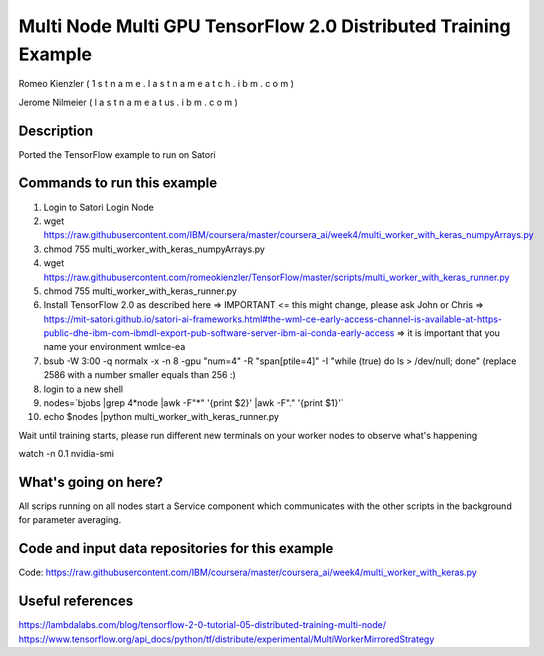 
Multi Node Multi GPU TensorFlow 2.0 Distributed Training Example
----------------------------------------------------------------

Romeo Kienzler ( 1 s t n a m e . l a s t n a m e  a t  c h . i b m . c o m )

Jerome Nilmeier ( l a s t n a m e  a t  us . i b m . c o m )

Description
+++++++++++
Ported the TensorFlow example to run on Satori


Commands to run this example
++++++++++++++++++++++++++++

#. Login to Satori Login Node

#. wget https://raw.githubusercontent.com/IBM/coursera/master/coursera_ai/week4/multi_worker_with_keras_numpyArrays.py

#. chmod 755 multi_worker_with_keras_numpyArrays.py

#. wget https://raw.githubusercontent.com/romeokienzler/TensorFlow/master/scripts/multi_worker_with_keras_runner.py

#. chmod 755 multi_worker_with_keras_runner.py

#. Install TensorFlow 2.0 as described here => IMPORTANT <= this might change, please ask John or Chris => https://mit-satori.github.io/satori-ai-frameworks.html#the-wml-ce-early-access-channel-is-available-at-https-public-dhe-ibm-com-ibmdl-export-pub-software-server-ibm-ai-conda-early-access => it is important that you name your environment wmlce-ea

#. bsub -W 3:00 -q normalx -x  -n 8  -gpu "num=4" -R "span[ptile=4]" -I "while (true) do ls > /dev/null; done" (replace 2586 with a number smaller equals than 256 :)

#. login to a new shell

#. nodes=`bjobs |grep 4*node |awk -F"\*" '{print $2}' |awk -F"." '{print $1}'`

#. echo $nodes |python multi_worker_with_keras_runner.py


Wait until training starts, please run different new terminals on your worker nodes to observe what's happening

watch -n 0.1 nvidia-smi

What's going on here?
+++++++++++++++++++++
All scrips running on all nodes start a Service component which communicates with the other scripts in the background for parameter averaging.


Code and input data repositories for this example
+++++++++++++++++++++++++++++++++++++++++++++++++

Code:
https://raw.githubusercontent.com/IBM/coursera/master/coursera_ai/week4/multi_worker_with_keras.py

Useful references
+++++++++++++++++
https://lambdalabs.com/blog/tensorflow-2-0-tutorial-05-distributed-training-multi-node/
https://www.tensorflow.org/api_docs/python/tf/distribute/experimental/MultiWorkerMirroredStrategy





